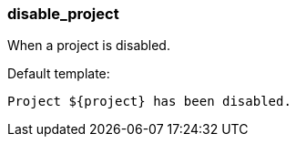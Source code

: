 [[event-disable_project]]
=== disable_project

When a project is disabled.

Default template:

[source]
----
Project ${project} has been disabled.
----

